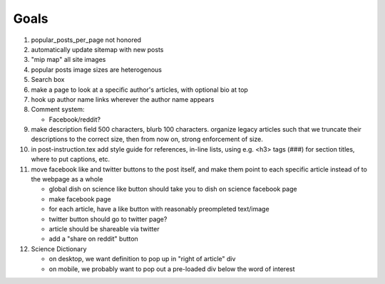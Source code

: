 *****
Goals
*****

#. popular_posts_per_page not honored
#. automatically update sitemap with new posts
#. "mip map" all site images
#. popular posts image sizes are heterogenous
#. Search box
#. make a page to look at a specific author's articles, with optional bio at top
#. hook up author name links wherever the author name appears
#. Comment system:

   * Facebook/reddit?

#. make description field 500 characters, blurb 100 characters. organize
   legacy articles such that we truncate their descriptions to the correct
   size, then from now on, strong enforcement of size.
#. in post-instruction.tex add style guide for references, in-line lists, using
   e.g. <h3> tags (###) for section titles,    where to put captions, etc.
#. move facebook like and twitter buttons to the post itself, and make them point
   to each specific article instead of to the webpage as a whole

   * global dish on science like button should take you to dish on science
     facebook page
   * make facebook page
   * for each article, have a like button with reasonably preompleted
     text/image
   * twitter button should go to twitter page?
   * article should be shareable via twitter
   * add a "share on reddit" button

#. Science Dictionary

   * on desktop, we want definition to pop up in "right of article" div
   * on mobile, we probably want to pop out a pre-loaded div below the word of interest
